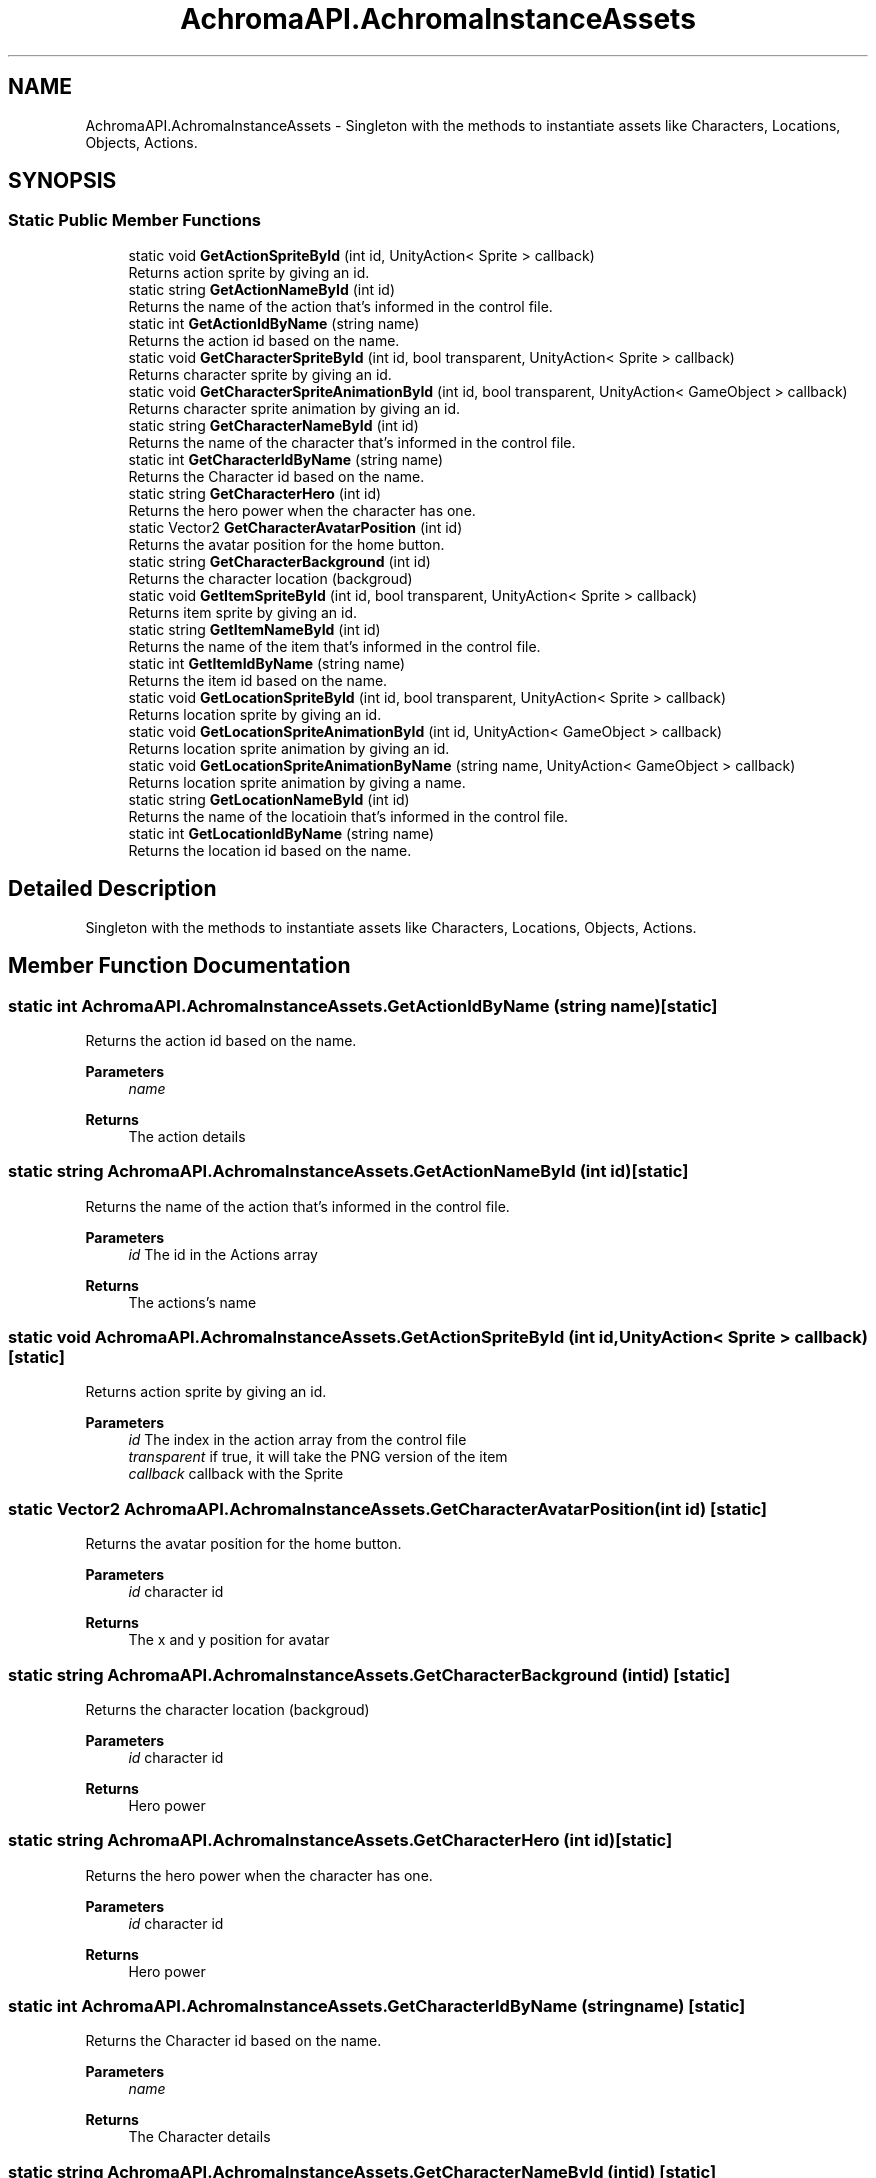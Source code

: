 .TH "AchromaAPI.AchromaInstanceAssets" 3 "Achroma Plugin" \" -*- nroff -*-
.ad l
.nh
.SH NAME
AchromaAPI.AchromaInstanceAssets \- Singleton with the methods to instantiate assets like Characters, Locations, Objects, Actions\&.  

.SH SYNOPSIS
.br
.PP
.SS "Static Public Member Functions"

.in +1c
.ti -1c
.RI "static void \fBGetActionSpriteById\fP (int id, UnityAction< Sprite > callback)"
.br
.RI "Returns action sprite by giving an id\&. "
.ti -1c
.RI "static string \fBGetActionNameById\fP (int id)"
.br
.RI "Returns the name of the action that's informed in the control file\&. "
.ti -1c
.RI "static int \fBGetActionIdByName\fP (string name)"
.br
.RI "Returns the action id based on the name\&. "
.ti -1c
.RI "static void \fBGetCharacterSpriteById\fP (int id, bool transparent, UnityAction< Sprite > callback)"
.br
.RI "Returns character sprite by giving an id\&. "
.ti -1c
.RI "static void \fBGetCharacterSpriteAnimationById\fP (int id, bool transparent, UnityAction< GameObject > callback)"
.br
.RI "Returns character sprite animation by giving an id\&. "
.ti -1c
.RI "static string \fBGetCharacterNameById\fP (int id)"
.br
.RI "Returns the name of the character that's informed in the control file\&. "
.ti -1c
.RI "static int \fBGetCharacterIdByName\fP (string name)"
.br
.RI "Returns the Character id based on the name\&. "
.ti -1c
.RI "static string \fBGetCharacterHero\fP (int id)"
.br
.RI "Returns the hero power when the character has one\&. "
.ti -1c
.RI "static Vector2 \fBGetCharacterAvatarPosition\fP (int id)"
.br
.RI "Returns the avatar position for the home button\&. "
.ti -1c
.RI "static string \fBGetCharacterBackground\fP (int id)"
.br
.RI "Returns the character location (backgroud) "
.ti -1c
.RI "static void \fBGetItemSpriteById\fP (int id, bool transparent, UnityAction< Sprite > callback)"
.br
.RI "Returns item sprite by giving an id\&. "
.ti -1c
.RI "static string \fBGetItemNameById\fP (int id)"
.br
.RI "Returns the name of the item that's informed in the control file\&. "
.ti -1c
.RI "static int \fBGetItemIdByName\fP (string name)"
.br
.RI "Returns the item id based on the name\&. "
.ti -1c
.RI "static void \fBGetLocationSpriteById\fP (int id, bool transparent, UnityAction< Sprite > callback)"
.br
.RI "Returns location sprite by giving an id\&. "
.ti -1c
.RI "static void \fBGetLocationSpriteAnimationById\fP (int id, UnityAction< GameObject > callback)"
.br
.RI "Returns location sprite animation by giving an id\&. "
.ti -1c
.RI "static void \fBGetLocationSpriteAnimationByName\fP (string name, UnityAction< GameObject > callback)"
.br
.RI "Returns location sprite animation by giving a name\&. "
.ti -1c
.RI "static string \fBGetLocationNameById\fP (int id)"
.br
.RI "Returns the name of the locatioin that's informed in the control file\&. "
.ti -1c
.RI "static int \fBGetLocationIdByName\fP (string name)"
.br
.RI "Returns the location id based on the name\&. "
.in -1c
.SH "Detailed Description"
.PP 
Singleton with the methods to instantiate assets like Characters, Locations, Objects, Actions\&. 
.SH "Member Function Documentation"
.PP 
.SS "static int AchromaAPI\&.AchromaInstanceAssets\&.GetActionIdByName (string name)\fC [static]\fP"

.PP
Returns the action id based on the name\&. 
.PP
\fBParameters\fP
.RS 4
\fIname\fP 
.RE
.PP
\fBReturns\fP
.RS 4
The action details
.RE
.PP

.SS "static string AchromaAPI\&.AchromaInstanceAssets\&.GetActionNameById (int id)\fC [static]\fP"

.PP
Returns the name of the action that's informed in the control file\&. 
.PP
\fBParameters\fP
.RS 4
\fIid\fP The id in the Actions array
.RE
.PP
\fBReturns\fP
.RS 4
The actions's name
.RE
.PP

.SS "static void AchromaAPI\&.AchromaInstanceAssets\&.GetActionSpriteById (int id, UnityAction< Sprite > callback)\fC [static]\fP"

.PP
Returns action sprite by giving an id\&. 
.PP
\fBParameters\fP
.RS 4
\fIid\fP The index in the action array from the control file
.br
\fItransparent\fP if true, it will take the PNG version of the item
.br
\fIcallback\fP callback with the Sprite
.RE
.PP

.SS "static Vector2 AchromaAPI\&.AchromaInstanceAssets\&.GetCharacterAvatarPosition (int id)\fC [static]\fP"

.PP
Returns the avatar position for the home button\&. 
.PP
\fBParameters\fP
.RS 4
\fIid\fP character id
.RE
.PP
\fBReturns\fP
.RS 4
The x and y position for avatar
.RE
.PP

.SS "static string AchromaAPI\&.AchromaInstanceAssets\&.GetCharacterBackground (int id)\fC [static]\fP"

.PP
Returns the character location (backgroud) 
.PP
\fBParameters\fP
.RS 4
\fIid\fP character id
.RE
.PP
\fBReturns\fP
.RS 4
Hero power
.RE
.PP

.SS "static string AchromaAPI\&.AchromaInstanceAssets\&.GetCharacterHero (int id)\fC [static]\fP"

.PP
Returns the hero power when the character has one\&. 
.PP
\fBParameters\fP
.RS 4
\fIid\fP character id
.RE
.PP
\fBReturns\fP
.RS 4
Hero power
.RE
.PP

.SS "static int AchromaAPI\&.AchromaInstanceAssets\&.GetCharacterIdByName (string name)\fC [static]\fP"

.PP
Returns the Character id based on the name\&. 
.PP
\fBParameters\fP
.RS 4
\fIname\fP 
.RE
.PP
\fBReturns\fP
.RS 4
The Character details
.RE
.PP

.SS "static string AchromaAPI\&.AchromaInstanceAssets\&.GetCharacterNameById (int id)\fC [static]\fP"

.PP
Returns the name of the character that's informed in the control file\&. 
.PP
\fBParameters\fP
.RS 4
\fIid\fP The id in the Characters array
.RE
.PP
\fBReturns\fP
.RS 4
The Characters's name
.RE
.PP

.SS "static void AchromaAPI\&.AchromaInstanceAssets\&.GetCharacterSpriteAnimationById (int id, bool transparent, UnityAction< GameObject > callback)\fC [static]\fP"

.PP
Returns character sprite animation by giving an id\&. 
.PP
\fBParameters\fP
.RS 4
\fIid\fP The index in the character array from the control file
.br
\fItransparent\fP if true, it will take the PNG version of the character
.br
\fIcallback\fP callback with the Sprite
.RE
.PP

.SS "static void AchromaAPI\&.AchromaInstanceAssets\&.GetCharacterSpriteById (int id, bool transparent, UnityAction< Sprite > callback)\fC [static]\fP"

.PP
Returns character sprite by giving an id\&. 
.PP
\fBParameters\fP
.RS 4
\fIid\fP The index in the character array from the control file
.br
\fItransparent\fP if true, it will take the PNG version of the character
.br
\fIcallback\fP callback with the Sprite
.RE
.PP

.SS "static int AchromaAPI\&.AchromaInstanceAssets\&.GetItemIdByName (string name)\fC [static]\fP"

.PP
Returns the item id based on the name\&. 
.PP
\fBParameters\fP
.RS 4
\fIname\fP 
.RE
.PP
\fBReturns\fP
.RS 4
The item details
.RE
.PP

.SS "static string AchromaAPI\&.AchromaInstanceAssets\&.GetItemNameById (int id)\fC [static]\fP"

.PP
Returns the name of the item that's informed in the control file\&. 
.PP
\fBParameters\fP
.RS 4
\fIid\fP The id in the Items array
.RE
.PP
\fBReturns\fP
.RS 4
The item's name
.RE
.PP

.SS "static void AchromaAPI\&.AchromaInstanceAssets\&.GetItemSpriteById (int id, bool transparent, UnityAction< Sprite > callback)\fC [static]\fP"

.PP
Returns item sprite by giving an id\&. 
.PP
\fBParameters\fP
.RS 4
\fIid\fP The index in the item array from the control file
.br
\fItransparent\fP if true, it will take the PNG version of the item
.br
\fIcallback\fP callback with the Sprite
.RE
.PP

.SS "static int AchromaAPI\&.AchromaInstanceAssets\&.GetLocationIdByName (string name)\fC [static]\fP"

.PP
Returns the location id based on the name\&. 
.PP
\fBParameters\fP
.RS 4
\fIname\fP 
.RE
.PP
\fBReturns\fP
.RS 4
The location details
.RE
.PP

.SS "static string AchromaAPI\&.AchromaInstanceAssets\&.GetLocationNameById (int id)\fC [static]\fP"

.PP
Returns the name of the locatioin that's informed in the control file\&. 
.PP
\fBParameters\fP
.RS 4
\fIid\fP The id in the location array
.RE
.PP
\fBReturns\fP
.RS 4
The location's name
.RE
.PP

.SS "static void AchromaAPI\&.AchromaInstanceAssets\&.GetLocationSpriteAnimationById (int id, UnityAction< GameObject > callback)\fC [static]\fP"

.PP
Returns location sprite animation by giving an id\&. /// 
.PP
\fBParameters\fP
.RS 4
\fIid\fP The index in the location array from the control file
.br
\fIcallback\fP callback with the GameObject
.RE
.PP

.SS "static void AchromaAPI\&.AchromaInstanceAssets\&.GetLocationSpriteAnimationByName (string name, UnityAction< GameObject > callback)\fC [static]\fP"

.PP
Returns location sprite animation by giving a name\&. /// 
.PP
\fBParameters\fP
.RS 4
\fIname\fP The name in the location array from the control file
.br
\fIcallback\fP callback with the GameObject
.RE
.PP

.SS "static void AchromaAPI\&.AchromaInstanceAssets\&.GetLocationSpriteById (int id, bool transparent, UnityAction< Sprite > callback)\fC [static]\fP"

.PP
Returns location sprite by giving an id\&. 
.PP
\fBParameters\fP
.RS 4
\fIid\fP The index in the location array from the control file
.br
\fItransparent\fP if true, it will take the PNG version of the location
.br
\fIcallback\fP callback with the Sprite
.RE
.PP


.SH "Author"
.PP 
Generated automatically by Doxygen for Achroma Plugin from the source code\&.
